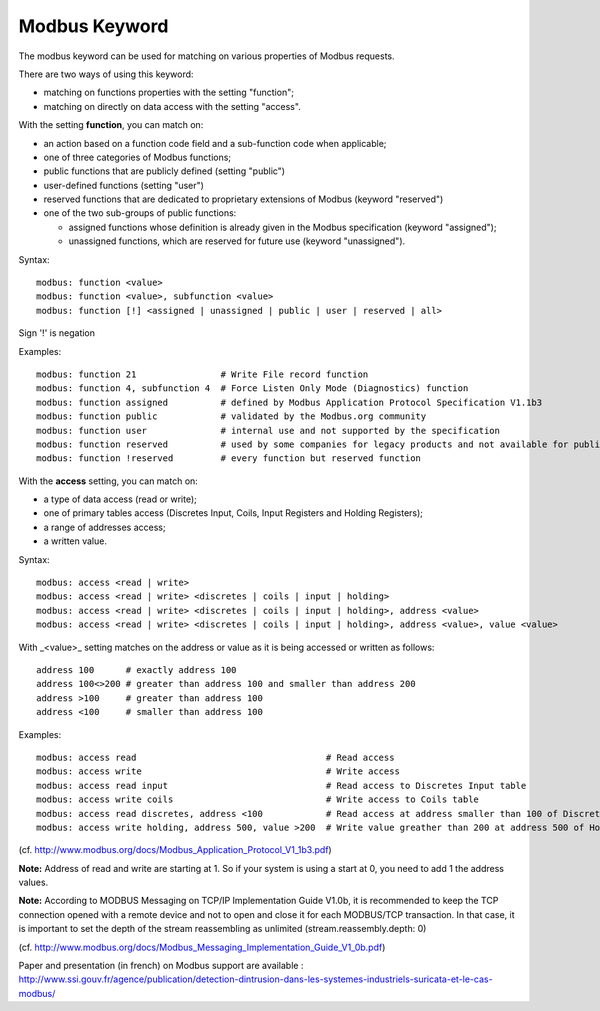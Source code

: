 Modbus Keyword
==============

The modbus keyword can be used for matching on various properties of
Modbus requests.

There are two ways of using this keyword:

* matching on functions properties with the setting "function";
* matching on directly on data access with the setting "access".

With the setting **function**, you can match on:

* an action based on a function code field and a sub-function code when applicable;
* one of three categories of Modbus functions;
* public functions that are publicly defined (setting "public")
* user-defined functions (setting "user")
* reserved functions that are dedicated to proprietary extensions of Modbus (keyword "reserved")
* one of the two sub-groups of public functions:

  * assigned functions whose definition is already given in the Modbus specification (keyword "assigned");
  * unassigned functions, which are reserved for future use (keyword "unassigned").

Syntax::

  modbus: function <value>
  modbus: function <value>, subfunction <value>
  modbus: function [!] <assigned | unassigned | public | user | reserved | all>

Sign '!' is negation

Examples::

  modbus: function 21                # Write File record function
  modbus: function 4, subfunction 4  # Force Listen Only Mode (Diagnostics) function
  modbus: function assigned          # defined by Modbus Application Protocol Specification V1.1b3
  modbus: function public            # validated by the Modbus.org community
  modbus: function user              # internal use and not supported by the specification
  modbus: function reserved          # used by some companies for legacy products and not available for public use
  modbus: function !reserved         # every function but reserved function

With the **access** setting, you can match on:

* a type of data access (read or write);
* one of primary tables access (Discretes Input, Coils, Input Registers and Holding Registers);
* a range of addresses access;
* a written value.

Syntax::

  modbus: access <read | write>
  modbus: access <read | write> <discretes | coils | input | holding>
  modbus: access <read | write> <discretes | coils | input | holding>, address <value>
  modbus: access <read | write> <discretes | coils | input | holding>, address <value>, value <value>

With _<value>_ setting matches on the address or value as it is being
accessed or written as follows::

  address 100      # exactly address 100
  address 100<>200 # greater than address 100 and smaller than address 200
  address >100     # greater than address 100
  address <100     # smaller than address 100

Examples::

  modbus: access read                                    # Read access
  modbus: access write                                   # Write access
  modbus: access read input                              # Read access to Discretes Input table
  modbus: access write coils                             # Write access to Coils table
  modbus: access read discretes, address <100            # Read access at address smaller than 100 of Discretes Input table
  modbus: access write holding, address 500, value >200  # Write value greather than 200 at address 500 of Holding Registers table

(cf. http://www.modbus.org/docs/Modbus_Application_Protocol_V1_1b3.pdf)

**Note:** Address of read and write are starting at 1. So if your system
is using a start at 0, you need to add 1 the address values.

**Note:** According to MODBUS Messaging on TCP/IP Implementation Guide
V1.0b, it is recommended to keep the TCP connection opened with a
remote device and not to open and close it for each MODBUS/TCP
transaction. In that case, it is important to set the depth of the
stream reassembling as unlimited (stream.reassembly.depth: 0)

(cf. http://www.modbus.org/docs/Modbus_Messaging_Implementation_Guide_V1_0b.pdf)

Paper and presentation (in french) on Modbus support are available :
http://www.ssi.gouv.fr/agence/publication/detection-dintrusion-dans-les-systemes-industriels-suricata-et-le-cas-modbus/
